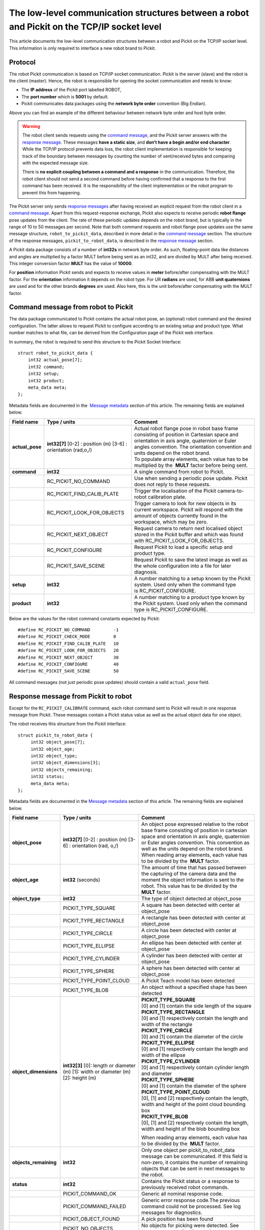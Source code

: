 .. _socket-communication:

The low-level communication structures between a robot and Pickit on the TCP/IP socket level
=============================================================================================

This article documents the low-level communication structures between a robot and Pickit on the TCP/IP socket level. This information is only required to interface a new robot brand to Pickit.

Protocol
--------

The robot Pickit communication is based on TCP/IP socket communication. Pickit is the server (slave) and the robot is the client (master). Hence, the robot is responsible for opening the socket communication and needs to know:

-  The **IP address** of the Pickit port labelled ROBOT,
-  The **port number** which is **5001** by default.
-  Pickit communicates data packages using the **network byte order** convention (Big Endian).

.. image:: /assets/images/robot-integrations/socket/socket-1.png

Above you can find an example of the different behaviour between network byte order and host byte order.

.. warning::
    The robot client sends requests using the `command message <#command-message>`__, and the Pickit server answers with the `response message <#response-message>`__. These messages **have a static size**, and **don’t have a begin and/or end character**. While the TCP/IP protocol prevents data loss, the robot client implementation is responsible for keeping track of the boundary between messages by counting the number of sent/received bytes and comparing with the expected message size.
    
    There is **no explicit coupling between a command and a response** in the communication. Therefore, the robot client should not send a second command before having confirmed that a response to the first command has been received. It is the responsibility of the client implementation or the robot program to prevent this from happening.

The Pickit server only sends `response messages <#response-message>`__ after having received an explicit request from the robot client in a `command message <#command-message>`__. Apart from this request-response exchange, Pickit also expects to receive periodic **robot flange** pose updates from the client. The rate of these periodic updates depends on the robot brand, but is typically in the range of 10 to 50 messages per second. Note that both command requests and robot flange pose updates use the same message structure, ``robot_to_pickit_data``, described in more detail in the `command message <#command-message>`__ section. The structure of the response messages, ``pickit_to_robot_data``, is described in the `response message <#response-message>`__ section.

.. image:: /assets/images/robot-integrations/socket/socket-2.png

A Pickit data package consists of a number of **int32s** in network byte order. As such, floating-point data like distances and angles are multiplied by a factor MULT before being sent as an int32, and are divided by MULT after being received. This integer conversion factor **MULT** has the value of **10000**.

For **position** information Pickit sends and expects to receive values in **meter** before/after compensating with the MULT factor. For the **orientation** information it depends on the robot type. For UR **radians** are used, for ABB **unit quaternions** are used and for the other brands **degrees** are used. Also here, this is the unit before/after compensating with the MULT factor. 

.. _command-message:

Command message from robot to Pickit
------------------------------------

The data package communicated to Pickit contains the actual robot pose, an (optional) robot command and the desired configuration. The latter allows to request Pickit to configure according to an existing setup and product type. What number matches to what file, can be derived from the Configuration page of the Pickit web interface.

In summary, the robot is required to send this structure to the Pickit Socket Interface:

::

    struct robot_to_pickit_data {
        int32 actual_pose[7];
        int32 command;
        int32 setup;
        int32 product;
        meta_data meta; 
    };

Metadata fields are documented in the  `Message metadata <#message-metadata>`__ section of this article. The remaining fields are explained below.

+--------------------+----------------------------------+----------------------------------------------------------------------------------------------------------------------------------------------------------------------------------------------------------------------------------+
| Field name         | Type / units                     | Comment                                                                                                                                                                                                                          |
+====================+==================================+==================================================================================================================================================================================================================================+
| **actual\_pose**   | **int32[7]**                     | | Actual robot flange pose in robot base frame consisting of position in Cartesian space and orientation in axis angle, quaternion or Euler angles convention. The orientation convention and units depend on the robot brand.   |
|                    | [0-2] : position (m)             | | To populate array elements, each value has to be multiplied by the  **MULT** factor before being sent.                                                                                                                         |
|                    | [3-6] : orientation (rad,o,/)    |                                                                                                                                                                                                                                  |
+--------------------+----------------------------------+----------------------------------------------------------------------------------------------------------------------------------------------------------------------------------------------------------------------------------+
| **command**        | **int32**                        | A single command from robot to Pickit.                                                                                                                                                                                           |
+--------------------+----------------------------------+----------------------------------------------------------------------------------------------------------------------------------------------------------------------------------------------------------------------------------+
|                    | RC\_PICKIT\_NO\_COMMAND          | Use when sending a periodic pose update. Pickit does not reply to these requests.                                                                                                                                                |
+--------------------+----------------------------------+----------------------------------------------------------------------------------------------------------------------------------------------------------------------------------------------------------------------------------+
|                    | RC\_PICKIT\_FIND\_CALIB\_PLATE   | Trigger the localisation of the Pickit camera-to-robot calibration plate.                                                                                                                                                        |
+--------------------+----------------------------------+----------------------------------------------------------------------------------------------------------------------------------------------------------------------------------------------------------------------------------+
|                    | RC\_PICKIT\_LOOK\_FOR\_OBJECTS   | Trigger camera to look for new objects in its current workspace. Pickit will respond with the amount of objects currently found in the workspace, which may be zero.                                                             |
+--------------------+----------------------------------+----------------------------------------------------------------------------------------------------------------------------------------------------------------------------------------------------------------------------------+
|                    | RC\_PICKIT\_NEXT\_OBJECT         | Request camera to return next localised object stored in the Pickit buffer and which was found with RC\_PICKIT\_LOOK\_FOR\_OBJECTS.                                                                                              |
+--------------------+----------------------------------+----------------------------------------------------------------------------------------------------------------------------------------------------------------------------------------------------------------------------------+
|                    | RC\_PICKIT\_CONFIGURE            | Request Pickit to load a specific setup and product type.                                                                                                                                                                        |
+--------------------+----------------------------------+----------------------------------------------------------------------------------------------------------------------------------------------------------------------------------------------------------------------------------+
|                    | RC\_PICKIT\_SAVE\_SCENE          | Request Pickit to save the latest image as well as the whole configuration into a file for later diagnosis.                                                                                                                      |
+--------------------+----------------------------------+----------------------------------------------------------------------------------------------------------------------------------------------------------------------------------------------------------------------------------+
| **setup**          | **int32**                        | A number matching to a setup known by the Pickit system.                                                                                                                                                                         |
|                    |                                  | Used only when the command type is RC\_PICKIT\_CONFIGURE.                                                                                                                                                                        |
+--------------------+----------------------------------+----------------------------------------------------------------------------------------------------------------------------------------------------------------------------------------------------------------------------------+
| **product**        | **int32**                        | A number matching to a product type known by the Pickit system.                                                                                                                                                                  |
|                    |                                  | Used only when the command type is RC\_PICKIT\_CONFIGURE.                                                                                                                                                                        |
+--------------------+----------------------------------+----------------------------------------------------------------------------------------------------------------------------------------------------------------------------------------------------------------------------------+

Below are the values for the robot command constants expected by Pickit:

::

        #define RC_PICKIT_NO_COMMAND         -1
        #define RC_PICKIT_CHECK_MODE         0
        #define RC_PICKIT_FIND_CALIB_PLATE   10
        #define RC_PICKIT_LOOK_FOR_OBJECTS   20
        #define RC_PICKIT_NEXT_OBJECT        30
        #define RC_PICKIT_CONFIGURE          40
        #define RC_PICKIT_SAVE_SCENE         50

All command messages (not just periodic pose updates) should contain a valid ``actual_pose`` field.

.. _response-message:

Response message from Pickit to robot
-------------------------------------

Except for the ``RC_PICKIT_CALIBRATE`` command, each robot command sent to Pickit will result in one response message from Pickit. These messages contain a Pickit status value as well as the actual object data for one object.

The robot receives this structure from the Pickit interface:

::

         struct pickit_to_robot_data {
              int32 object_pose[7];
              int32 object_age; 
              int32 object_type;     
              int32 object_dimensions[3]; 
              int32 objects_remaining;
              int32 status;
              meta_data meta;  
         };

Metadata fields are documented in the `Message metadata <#metadata>`__ section of this article. The remaining fields are explained below.

+--------------------------+----------------------------------+---------------------------------------------------------------------------------------------------------------------------------------------------------------------------------------------------------------------------------------------+
| Field name               | Type / units                     | Comment                                                                                                                                                                                                                                     |
+==========================+==================================+=============================================================================================================================================================================================================================================+
| **object\_pose**         | **int32[7]**                     | An object pose expressed relative to the robot base frame consisting of position in cartesian space and orientation in axis angle, quaternion or Euler angles convention. This convention as well as the units depend on the robot brand.   |
|                          | [0-2] : position (m)             | When reading array elements, each value has to be divided by the  **MULT** factor.                                                                                                                                                          |
|                          | [3-6] : orientation (rad, o,/)   |                                                                                                                                                                                                                                             |
+--------------------------+----------------------------------+---------------------------------------------------------------------------------------------------------------------------------------------------------------------------------------------------------------------------------------------+
| **object\_age**          | **int32**                        | The amount of time that has passed between the capturing of the camera data and the moment the object information is sent to the robot.                                                                                                     |
|                          | (seconds)                        | This value has to be divided by the  **MULT** factor.                                                                                                                                                                                       |
+--------------------------+----------------------------------+---------------------------------------------------------------------------------------------------------------------------------------------------------------------------------------------------------------------------------------------+
| **object\_type**         | **int32**                        | The type of object detected at object\_pose                                                                                                                                                                                                 |
+--------------------------+----------------------------------+---------------------------------------------------------------------------------------------------------------------------------------------------------------------------------------------------------------------------------------------+
|                          | PICKIT\_TYPE\_SQUARE             | A square has been detected with center at object\_pose                                                                                                                                                                                      |
+--------------------------+----------------------------------+---------------------------------------------------------------------------------------------------------------------------------------------------------------------------------------------------------------------------------------------+
|                          | PICKIT\_TYPE\_RECTANGLE          | A rectangle has been detected with center at object\_pose                                                                                                                                                                                   |
+--------------------------+----------------------------------+---------------------------------------------------------------------------------------------------------------------------------------------------------------------------------------------------------------------------------------------+
|                          | PICKIT\_TYPE\_CIRCLE             | A circle has been detected with center at object\_pose                                                                                                                                                                                      |
+--------------------------+----------------------------------+---------------------------------------------------------------------------------------------------------------------------------------------------------------------------------------------------------------------------------------------+
|                          | PICKIT\_TYPE\_ELLIPSE            | An ellipse has been detected with center at object\_pose                                                                                                                                                                                    |
+--------------------------+----------------------------------+---------------------------------------------------------------------------------------------------------------------------------------------------------------------------------------------------------------------------------------------+
|                          | PICKIT\_TYPE\_CYLINDER           | A cylinder has been detected with center at object\_pose                                                                                                                                                                                    |
+--------------------------+----------------------------------+---------------------------------------------------------------------------------------------------------------------------------------------------------------------------------------------------------------------------------------------+
|                          | PICKIT\_TYPE\_SPHERE             | A sphere has been detected with center at object\_pose                                                                                                                                                                                      |
+--------------------------+----------------------------------+---------------------------------------------------------------------------------------------------------------------------------------------------------------------------------------------------------------------------------------------+
|                          | PICKIT\_TYPE\_POINT\_CLOUD       | A Pickit Teach model has been detected                                                                                                                                                                                                      |
+--------------------------+----------------------------------+---------------------------------------------------------------------------------------------------------------------------------------------------------------------------------------------------------------------------------------------+
|                          | PICKIT\_TYPE\_BLOB               | An object without a specified shape has been detected                                                                                                                                                                                       |
+--------------------------+----------------------------------+---------------------------------------------------------------------------------------------------------------------------------------------------------------------------------------------------------------------------------------------+
| **object\_dimensions**   | **int32[3]**                     | | **PICKIT_TYPE_SQUARE**                                                                                                                                                                                                                    |
|                          | [0]: length or diameter (m)      | | [0] and [1] contain the side length of the square                                                                                                                                                                                         |
|                          | [1]: width or diameter (m)       |                                                                                                                                                                                                                                             |
|                          | [2]: height (m)                  | | **PICKIT\_TYPE\_RECTANGLE**                                                                                                                                                                                                               |
|                          |                                  | | [0] and [1] respectively contain the length and width of the rectangle                                                                                                                                                                    |
|                          |                                  |                                                                                                                                                                                                                                             |
|                          |                                  | | **PICKIT\_TYPE\_CIRCLE**                                                                                                                                                                                                                  |
|                          |                                  | | [0] and [1] contain the diameter of the circle                                                                                                                                                                                            |
|                          |                                  |                                                                                                                                                                                                                                             |
|                          |                                  | | **PICKIT\_TYPE\_ELLIPSE**                                                                                                                                                                                                                 |
|                          |                                  | | [0] and [1] respectively contain the length and width of the ellipse                                                                                                                                                                      |
|                          |                                  |                                                                                                                                                                                                                                             |
|                          |                                  | | **PICKIT\_TYPE\_CYLINDER**                                                                                                                                                                                                                |
|                          |                                  | | [0] and [1] respectively contain cylinder length and diameter                                                                                                                                                                             |
|                          |                                  |                                                                                                                                                                                                                                             |
|                          |                                  | | **PICKIT\_TYPE\_SPHERE**                                                                                                                                                                                                                  |
|                          |                                  | | [0] and [1] contain the diameter of the sphere                                                                                                                                                                                            |
|                          |                                  |                                                                                                                                                                                                                                             |
|                          |                                  | | **PICKIT\_TYPE\_POINT\_CLOUD**                                                                                                                                                                                                            |
|                          |                                  | | [0], [1] and [2] respectively contain the length, width and height of the point cloud bounding box                                                                                                                                        |
|                          |                                  |                                                                                                                                                                                                                                             |
|                          |                                  | | **PICKIT\_TYPE\_BLOB**                                                                                                                                                                                                                    |
|                          |                                  | | [0], [1] and [2] respectively contain the length, width and height of the blob bounding box                                                                                                                                               |
|                          |                                  |                                                                                                                                                                                                                                             |
|                          |                                  | When reading array elements, each value has to be divided by the  **MULT** factor.                                                                                                                                                          |
+--------------------------+----------------------------------+---------------------------------------------------------------------------------------------------------------------------------------------------------------------------------------------------------------------------------------------+
| **objects\_remaining**   | **int32**                        | Only one object per pickit\_to\_robot\_data message can be communicated. If this field is non-zero, it contains the number of remaining objects that can be sent in next messages to the robot.                                             |
+--------------------------+----------------------------------+---------------------------------------------------------------------------------------------------------------------------------------------------------------------------------------------------------------------------------------------+
| **status**               | **int32**                        | Contains the Pickit status or a response to previously received robot commands.                                                                                                                                                             |
+--------------------------+----------------------------------+---------------------------------------------------------------------------------------------------------------------------------------------------------------------------------------------------------------------------------------------+
|                          | PICKIT\_COMMAND\_OK              | Generic all nominal response code.                                                                                                                                                                                                          |
+--------------------------+----------------------------------+---------------------------------------------------------------------------------------------------------------------------------------------------------------------------------------------------------------------------------------------+
|                          | PICKIT\_COMMAND\_FAILED          | Generic error response code.The previous command could not be processed. See log messages for diagnostics.                                                                                                                                  |
+--------------------------+----------------------------------+---------------------------------------------------------------------------------------------------------------------------------------------------------------------------------------------------------------------------------------------+
|                          | PICKIT\_OBJECT\_FOUND            | A pick position has been found                                                                                                                                                                                                              |
+--------------------------+----------------------------------+---------------------------------------------------------------------------------------------------------------------------------------------------------------------------------------------------------------------------------------------+
|                          | PICKIT\_NO\_OBJECTS              | No objects for picking were detected. See status messages for diagnostics.                                                                                                                                                                  |
+--------------------------+----------------------------------+---------------------------------------------------------------------------------------------------------------------------------------------------------------------------------------------------------------------------------------------+

Below are the values of the Pickit status constants communicated by Pickit:

::

         #define PICKIT_RUNNING_MODE                0
         #define PICKIT_IDLE_MODE                   1
         #define PICKIT_CALIBRATION_MODE            2

         #define PICKIT_FIND_CALIB_PLATE_OK        10                   
         #define PICKIT_FIND_CALIB_PLATE_FAILED    11                   
         #define PICKIT_OBJECT_FOUND               20
         #define PICKIT_NO_OBJECTS                 21
         #define PICKIT_NO_IMAGE_CAPTURED          22

         #define PICKIT_CONFIG_OK                  40
         #define PICKIT_CONFIG_FAILED              41
         #define PICKIT_SAVE_SCENE_OK              50
         #define PICKIT_SAVE_SCENE_FAILED          51

Below are the values of the object type constants communicated by Pickit:

::

        #define PICKIT_TYPE_SQUARE               21
        #define PICKIT_TYPE_RECTANGLE            22
        #define PICKIT_TYPE_CIRCLE               23
        #define PICKIT_TYPE_ELLIPSE              24
        #define PICKIT_TYPE_CYLINDER             32
        #define PICKIT_TYPE_SPHERE               33
        #define PICKIT_TYPE_POINT_CLOUD          35 ## See remark below for Teach on 1.9+ versions
        #define PICKIT_TYPE_BLOB                 50

.. warning::
    From version 1.9+, ``PICKIT_TYPE_POINT_CLOUD`` is no longer 35 with the Pickit Teach detection engine, but representing the ID Teach model the object was detected from.

.. _message-metadata:

Message metadata
----------------

To guarantee correct interpretation of the data on both the robot and the Pickit side, the following metadata is always sent along with the structures:

::

        struct meta_data {
            int32 robot_type;
            int32 interface_version;
        };

Each field is explained below. All **int32** are expressed in Network Byte Format.

+--------------------------+----------------+--------------------------------------------------------------------------------------------------------------------------------------------------------+
| Field name               | Type / units   | Comment                                                                                                                                                |
+==========================+================+========================================================================================================================================================+
| **robot\_type**          | **int32**      | The type of robot Pickit is connected to:                                                                                                              |
|                          |                |                                                                                                                                                        |
|                          |                |   #. UNIVERSAL ROBOT → Angle-axis                                                                                                                      |
|                          |                |   #. ABB, **GENERIC** → Quaternions (w,x,y,z)                                                                                                          |
|                          |                |   #. STAUBLI → Euler Angles (x-y’-z”)                                                                                                                  |
|                          |                |   #. FANUC, YASKAWA → Fixed Angles (x-y-z)                                                                                                             |
|                          |                |   #. KUKA → Euler Angles (z-y’-x”)                                                                                                                     |
|                          |                |   #. COMAU → Euler Angles (z-y’-z”)                                                                                                                    |
+--------------------------+----------------+--------------------------------------------------------------------------------------------------------------------------------------------------------+
| **interface\_version**   | **int32**      | | The version of the robot-Pickit communication.                                                                                                       |
|                          |                | | To get this number, all dots are removed from the actual version number.                                                                             |
|                          |                | | Example: Version ``1.1`` -> ``11``                                                                                                                   |
+--------------------------+----------------+--------------------------------------------------------------------------------------------------------------------------------------------------------+

To add support for a robot type not adhering to one of the above conventions, it's recommended to use the **GENERIC** (quaternions) convention above. The robot-side interface would then take the responsibility of converting back and forth between the representation used by Pickit and the robot.
